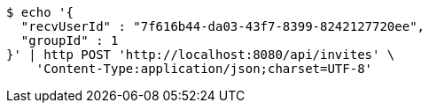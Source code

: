 [source,bash]
----
$ echo '{
  "recvUserId" : "7f616b44-da03-43f7-8399-8242127720ee",
  "groupId" : 1
}' | http POST 'http://localhost:8080/api/invites' \
    'Content-Type:application/json;charset=UTF-8'
----